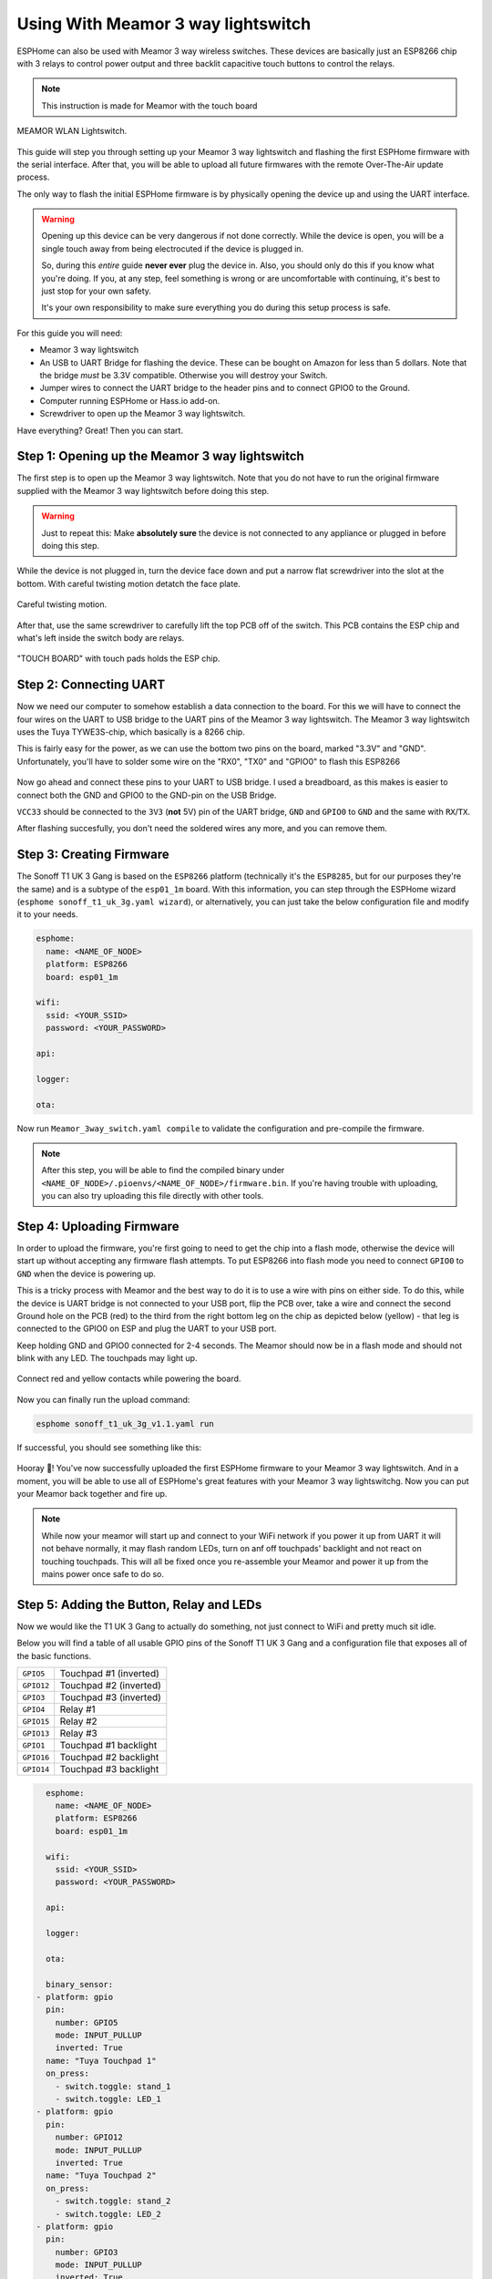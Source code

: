 Using With Meamor 3 way lightswitch
===================================

.. seo::
    :description: Instructions for putting Meamor 3 way lightswitch devices into flash mode and installing ESPHome on them.
    :image: Meamor_3way.jpg

ESPHome can also be used with Meamor 3 way wireless switches. These devices are
basically just an ESP8266 chip with 3 relays to control power output and three backlit capacitive touch buttons to control the relays.

.. note::

    This instruction is made for Meamor with the touch board 

.. figure:: images/Meamor_3way.jpg
    :align: center
    :width: 75.0%

    MEAMOR WLAN Lightswitch.

This guide will step you through setting up your Meamor 3 way lightswitch and flashing the first ESPHome firmware
with the serial interface. After that, you will be able to upload all future firmwares with the remote
Over-The-Air update process.

The only way to flash the initial ESPHome firmware is by physically opening the device up and using the UART
interface.

.. warning::

    Opening up this device can be very dangerous if not done correctly. While the device is open,
    you will be a single touch away from being electrocuted if the device is plugged in.

    So, during this *entire* guide **never ever** plug the device in. Also, you should only do this
    if you know what you're doing. If you, at any step, feel something is wrong or are uncomfortable
    with continuing, it's best to just stop for your own safety.

    It's your own responsibility to make sure everything you do during this setup process is safe.

For this guide you will need:

- Meamor 3 way lightswitch
- An USB to UART Bridge for flashing the device. These can be bought on Amazon for less than 5 dollars.
  Note that the bridge *must* be 3.3V compatible. Otherwise you will destroy your Switch.
- Jumper wires to connect the UART bridge to the header pins and to connect GPIO0 to the Ground.
- Computer running ESPHome or Hass.io add-on.
- Screwdriver to open up the Meamor 3 way lightswitch.

Have everything? Great! Then you can start.


Step 1: Opening up the Meamor 3 way lightswitch
-----------------------------------------------

The first step is to open up the Meamor 3 way lightswitch. Note that you do not have to run the original firmware
supplied with the Meamor 3 way lightswitch before doing this step.

.. warning::

    Just to repeat this: Make **absolutely sure** the device is not connected to any appliance or
    plugged in before doing this step.

While the device is not plugged in, turn the device face down and put a narrow flat screwdriver into the slot at the bottom.
With careful twisting motion detatch the face plate.

.. figure:: images/meamor_3way_opening.jpg
    :align: center
    :width: 60.0%

    Careful twisting motion.

After that, use the same screwdriver to carefully lift the top PCB off of the switch.
This PCB contains the ESP chip and what's left inside the switch body are relays.

.. figure:: images/meamor_3way_lifttheplate.jpg
    :align: center
    :width: 75.0%

    "TOUCH BOARD" with touch pads holds the ESP chip.

Step 2: Connecting UART
-----------------------

Now we need our computer to somehow establish a data connection to the board. For this we will
have to connect the four wires on the UART to USB bridge to the UART pins of the Meamor 3 way lightswitch.
The Meamor 3 way lightswitch uses the Tuya TYWE3S-chip, which basically is a 8266 chip.

This is fairly easy for the power, as we can use the bottom two pins on the board, marked "3.3V" and "GND".
Unfortunately, you'll have to solder some wire on the "RX0", "TX0" and "GPIO0" to flash this ESP8266

.. figure:: images/Meamor_3way_inside.jpg

Now go ahead and connect these pins to your UART to USB bridge. I used a breadboard, as this makes is easier to connect
both the GND and GPIO0 to the GND-pin on the USB Bridge. 

``VCC33`` should be connected to the ``3V3`` (**not** 5V) pin of the UART bridge, ``GND`` and ``GPIO0`` to ``GND``
and the same with ``RX``/``TX``.

After flashing succesfully, you don't need the soldered wires any more, and you can remove them.


Step 3: Creating Firmware
-------------------------

The Sonoff T1 UK 3 Gang is based on the ``ESP8266`` platform (technically it's the ``ESP8285``, but for our purposes
they're the same) and is a subtype of the ``esp01_1m`` board.
With this information, you can step through the ESPHome wizard (``esphome sonoff_t1_uk_3g.yaml wizard``),
or alternatively, you can just take the below configuration file and modify it to your needs.

.. code-block:: yaml

    esphome:
      name: <NAME_OF_NODE>
      platform: ESP8266
      board: esp01_1m

    wifi:
      ssid: <YOUR_SSID>
      password: <YOUR_PASSWORD>

    api:

    logger:

    ota:

Now run ``Meamor_3way_switch.yaml compile`` to validate the configuration and
pre-compile the firmware.

.. note::

    After this step, you will be able to find the compiled binary under
    ``<NAME_OF_NODE>/.pioenvs/<NAME_OF_NODE>/firmware.bin``. If you're having trouble with
    uploading, you can also try uploading this file directly with other tools.

Step 4: Uploading Firmware
--------------------------

In order to upload the firmware, you're first going to need to get the chip into a flash mode, otherwise
the device will start up without accepting any firmware flash attempts.
To put ESP8266 into flash mode you need to connect ``GPIO0`` to ``GND`` when the device is powering up.

This is a tricky process with Meamor and the best way to do it is to use a wire with pins on either side.
To do this, while the device is UART bridge is not connected to your USB port, flip the PCB over,
take a wire and connect the second Ground hole on the PCB (red) to the third from the right bottom leg on the chip as depicted below (yellow) -
that leg is connected to the GPIO0 on ESP and plug the UART to your USB port.

Keep holding  GND and GPIO0 connected for 2-4 seconds. The Meamor should now be in a flash mode and should not blink with any LED.
The touchpads may light up.

.. figure:: images/sonoff_t1_uk_3g_back_plate_v1.1.jpg
    :align: center

    Connect red and yellow contacts while powering the board.

Now you can finally run the upload command:

.. code-block:: bash

    esphome sonoff_t1_uk_3g_v1.1.yaml run

If successful, you should see something like this:

.. figure:: images/sonoff_4ch_upload.png
    :align: center

Hooray 🎉! You've now successfully uploaded the first ESPHome firmware to your Meamor 3 way lightswitch. And in a moment,
you will be able to use all of ESPHome's great features with your Meamor 3 way lightswitchg. Now you can put your Meamor back together and fire up.

.. note::

    While now your meamor will start up and connect to your WiFi network if you power it up from UART it will not behave normally,
    it may flash random LEDs, turn on anf off touchpads' backlight and not react on touching touchpads. This will all be fixed once you re-assemble your Meamor and power it up from the mains power once safe to do so.

Step 5: Adding the Button, Relay and LEDs
-----------------------------------------

Now we would like the T1 UK 3 Gang to actually do something, not just connect to WiFi and pretty much sit idle.

Below you will find a table of all usable GPIO pins of the Sonoff T1 UK 3 Gang and a configuration file that exposes all
of the basic functions.

======================================== =========================================
``GPIO5``                                Touchpad #1 (inverted)
---------------------------------------- -----------------------------------------
``GPIO12``                               Touchpad #2 (inverted)
---------------------------------------- -----------------------------------------
``GPIO3``                                Touchpad #3 (inverted)
---------------------------------------- -----------------------------------------
``GPIO4``                                Relay #1 
---------------------------------------- -----------------------------------------
``GPIO15``                               Relay #2 
---------------------------------------- -----------------------------------------
``GPIO13``                               Relay #3 
---------------------------------------- -----------------------------------------
``GPIO1``                                Touchpad #1 backlight
---------------------------------------- -----------------------------------------
``GPIO16``                               Touchpad #2 backlight
---------------------------------------- -----------------------------------------
``GPIO14``                               Touchpad #3 backlight
======================================== =========================================

.. code-block:: yaml

    esphome:
      name: <NAME_OF_NODE>
      platform: ESP8266
      board: esp01_1m

    wifi:
      ssid: <YOUR_SSID>
      password: <YOUR_PASSWORD>

    api:

    logger:

    ota:

    binary_sensor:
  - platform: gpio
    pin:
      number: GPIO5
      mode: INPUT_PULLUP
      inverted: True
    name: "Tuya Touchpad 1"
    on_press:
      - switch.toggle: stand_1
      - switch.toggle: LED_1
  - platform: gpio
    pin:
      number: GPIO12
      mode: INPUT_PULLUP
      inverted: True
    name: "Tuya Touchpad 2"
    on_press:
      - switch.toggle: stand_2
      - switch.toggle: LED_2
  - platform: gpio
    pin:
      number: GPIO3
      mode: INPUT_PULLUP
      inverted: True
    name: "Tuya Touchpad 3"
    on_press:
      - switch.toggle: stand_3
      - switch.toggle: LED_3
  - platform: status
    name: "Tuya 3 switch Status"

switch:
  - platform: gpio
    name: "Stand_1"
    id: stand_1
    pin: GPIO4
    inverted: False
    interlock: [stand_2,stand_3]
    restore_mode: RESTORE_DEFAULT_ON
  - platform: gpio
    name: "Stand_2"
    id: stand_2
    pin: GPIO15
    inverted: False
    interlock: [stand_1,stand_3]
    restore_mode: RESTORE_DEFAULT_ON
  - platform: gpio
    name: "Stand_3"
    id: stand_3
    pin: GPIO13
    inverted: False
    interlock: [stand_1,stand_2]
    restore_mode: RESTORE_DEFAULT_ON
  - platform: gpio
    name: "LED_1"
    id: LED_1
    pin: GPIO1
    inverted: False
    interlock: [LED_2,LED_3]
    restore_mode: RESTORE_DEFAULT_OFF
  - platform: gpio
    name: "LED_2"
    id: LED_2
    pin: GPIO16
    inverted: False
    interlock: [LED_1,LED_3]
    restore_mode: RESTORE_DEFAULT_OFF
  - platform: gpio
    name: "LED_3"
    id: LED_3
    pin: GPIO14
    inverted: False
    interlock: [LED_1,LED_2]
    restore_mode: RESTORE_DEFAULT_OFF


Above example also showcases an important concept of esphome: IDs and linking. In order
to make all components in esphome as much "plug and play" as possible, you can use IDs to define
them in one area, and simply pass that ID later on. 
Above example shows a setup where you can only use 1 switch at a time. Just remove the interlocks if you don't want that.

Step 6: Finishing Up
--------------------

If you're sure everything is done with the Meamor 3 way lightswitch and have double checked there's nothing that could cause a short
in the case, you can put the T1 back together.

Now triple or even quadruple check the UART bridge is not connected to the Meamor 3 way lightswitch, then comes the time when you can
connect it.

Happy hacking!

See Also
--------

- :doc:`sonoff`
- :doc:`sonoff_4ch`
- :doc:`sonoff_s20`
- :ghedit:`Edit`
